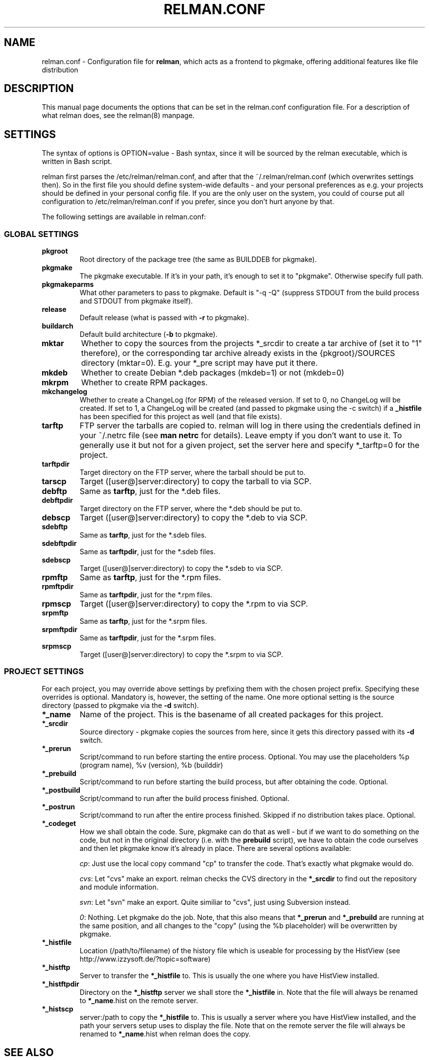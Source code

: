 .TH "RELMAN.CONF" "5" "09 October 2007"
.SH "NAME" 
relman.conf \- Configuration file for \fBrelman\fR, which acts as a frontend
to pkgmake, offering additional features like file distribution
.SH "DESCRIPTION" 
.PP 
This manual page documents the options that can be set in the relman.conf
configuration file. For a description of what relman does, see the relman(8)
manpage.

.SH "SETTINGS" 
.PP 
The syntax of options is OPTION=value - Bash syntax, since it will be sourced
by the relman executable, which is written in Bash script.

relman first parses the /etc/relman/relman.conf, and after that the
~/.relman/relman.conf (which overwrites settings then). So in the first file
you should define system-wide defaults - and your personal preferences as
e.g. your projects should be defined in your personal config file. If you are
the only user on the system, you could of course put all configuration to
/etc/relman/relman.conf if you prefer, since you don't hurt anyone by that.

.PP
The following settings are available in relman.conf:

.SS "GLOBAL SETTINGS"

.IP "\fBpkgroot\fR"
Root directory of the package tree (the same as BUILDDEB for pkgmake).

.IP "\fBpkgmake\fR"
The pkgmake executable. If it's in your path, it's enough to set it to "pkgmake".
Otherwise specify full path.

.IP "\fBpkgmakeparms\fR"
What other parameters to pass to pkgmake. Default is "-q -Q" (suppress STDOUT
from the build process and STDOUT from pkgmake itself).

.IP "\fBrelease\fR"
Default release (what is passed with \fB-r\fR to pkgmake).

.IP "\fBbuildarch\fR"
Default build architecture (\fB-b\fR to pkgmake).

.IP "\fBmktar\fR"
Whether to copy the sources from the projects *_srcdir to create a tar archive
of (set it to "1" therefore), or the corresponding tar archive already exists
in the {pkgroot}/SOURCES directory (mktar=0). E.g. your *_pre script may have
put it there.

.IP "\fBmkdeb\fR"
Whether to create Debian *.deb packages (mkdeb=1) or not (mkdeb=0)

.IP "\fBmkrpm\fR"
Whether to create RPM packages.

.IP "\fBmkchangelog\fR"
Whether to create a ChangeLog (for RPM) of the released version. If set to 0, no
ChangeLog will be created. If set to 1, a ChangeLog will be created (and passed
to pkgmake using the -c switch) if a \fB_histfile\fR has been specified for this
project as well (and that file exists).

.IP "\fBtarftp\fR"
FTP server the tarballs are copied to. relman will log in there using the
credentials defined in your ~/.netrc file (see \fBman netrc\fR for details).
Leave empty if you don't want to use it. To generally use it but not for a
given project, set the server here and specify *_tarftp=0 for the project.

.IP "\fBtarftpdir\fR"
Target directory on the FTP server, where the tarball should be put to.

.IP \fBtarscp\fR
Target ([user@]server:directory) to copy the tarball to via SCP.

.IP \fBdebftp\fR
Same as \fBtarftp\fR, just for the *.deb files.

.IP \fBdebftpdir\fR
Target directory on the FTP server, where the *.deb should be put to.

.IP \fBdebscp\fR
Target ([user@]server:directory) to copy the *.deb to via SCP.

.IP \fBsdebftp\fR
Same as \fBtarftp\fR, just for the *.sdeb files.

.IP \fBsdebftpdir\fR
Same as \fBtarftpdir\fR, just for the *.sdeb files.

.IP \fBsdebscp\fR
Target ([user@]server:directory) to copy the *.sdeb to via SCP.

.IP \fBrpmftp\fR
Same as \fBtarftp\fR, just for the *.rpm files.

.IP \fBrpmftpdir\fR
Same as \fBtarftpdir\fR, just for the *.rpm files.

.IP \fBrpmscp\fR
Target ([user@]server:directory) to copy the *.rpm to via SCP.

.IP \fBsrpmftp\fR
Same as \fBtarftp\fR, just for the *.srpm files.

.IP \fBsrpmftpdir\fR
Same as \fBtarftpdir\fR, just for the *.srpm files.

.IP \fBsrpmscp\fR
Target ([user@]server:directory) to copy the *.srpm to via SCP.

.SS "PROJECT SETTINGS"
For each project, you may override above settings by prefixing them with the
chosen project prefix. Specifying these overrides is optional. Mandatory is,
however, the setting of the name. One more optional setting is the source
directory (passed to pkgmake via the \fB-d\fR switch).

.IP "\fB*_name\fR"
Name of the project. This is the basename of all created packages for this
project.

.IP "\fB*_srcdir\fR"
Source directory - pkgmake copies the sources from here, since it gets this
directory passed with its \fB-d\fR switch.

.IP "\fB*_prerun\fR"
Script/command to run before starting the entire process. Optional. You may use
the placeholders %p (program name), %v (version), %b (builddir)

.IP "\fB*_prebuild\fR"
Script/command to run before starting the build process, but after obtaining
the code. Optional.

.IP "\fB*_postbuild\fR"
Script/command to run after the build process finished. Optional.

.IP "\fB*_postrun\fR"
Script/command to run after the entire process finished. Skipped if no
distribution takes place. Optional.

.IP "\fB*_codeget\fR"
How we shall obtain the code. Sure, pkgmake can do that as well - but if we
want to do something on the code, but not in the original directory (i.e.
with the \fBprebuild\fR script), we have to obtain the code ourselves and then
let pkgmake know it's already in place. There are several options available:

\fIcp\fR: Just use the local copy command "cp" to transfer the code. That's exactly what
pkgmake would do.

\fIcvs\fR: Let "cvs" make an export. relman checks the CVS directory in the
\fB*_srcdir\fR to find out the repository and module information.

\fIsvn\fR: Let "svn" make an export. Quite similiar to "cvs", just using
Subversion instead.

\fI0\fR: Nothing. Let pkgmake do the job. Note, that this also means that
\fB*_prerun\fR and \fB*_prebuild\fR are running at the same position, and all
changes to the "copy" (using the %b placeholder) will be overwritten by pkgmake.

.IP "\fB*_histfile\fR"
Location (/path/to/filename) of the history file which is useable for processing
by the HistView (see http://www.izzysoft.de/?topic=software)

.IP "\fB*_histftp\fR"
Server to transfer the \fB*_histfile\fR to. This is usually the one where you
have HistView installed.

.IP "\fB*_histftpdir\fR"
Directory on the \fB*_histftp\fR server we shall store the \fB*_histfile\fR in.
Note that the file will always be renamed to \fB*_name\fR.hist on the remote
server.

.IP "\fB*_histscp\fR"
server:/path to copy the \fB*_histfile\fR to. This is usually a server where
you have HistView installed, and the path your servers setup uses to display
the file. Note that on the remote server the file will always be renamed to
\fB*_name\fR.hist when relman does the copy.


.SH "SEE ALSO" 
.PP 
relman(8)

\fB/etc/relman.conf\fR contains some basic examples as well, which should
get you started.

.SH "AUTHOR" 
.PP 
This manual page was written by Andreas Itzchak Rehberg (devel@izzysoft.de),
the author of the program. Permission is granted to copy, distribute and/or
modify this document under the terms of the GNU General Public License,
Version 2.

More information may be found on the authors website, http://www.izzysoft.de/
 
